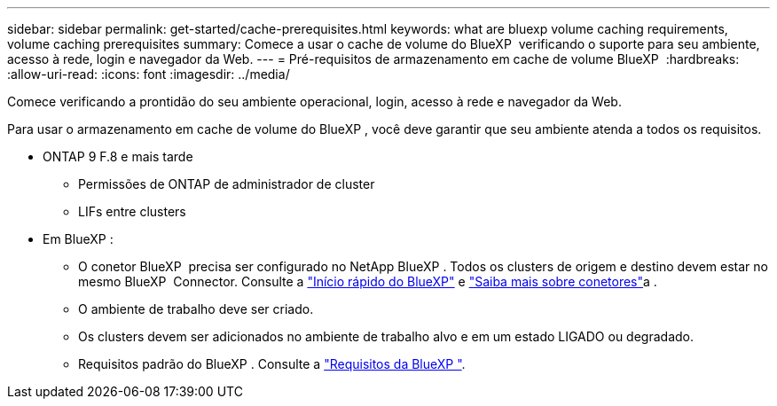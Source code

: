 ---
sidebar: sidebar 
permalink: get-started/cache-prerequisites.html 
keywords: what are bluexp volume caching requirements, volume caching prerequisites 
summary: Comece a usar o cache de volume do BlueXP  verificando o suporte para seu ambiente, acesso à rede, login e navegador da Web. 
---
= Pré-requisitos de armazenamento em cache de volume BlueXP 
:hardbreaks:
:allow-uri-read: 
:icons: font
:imagesdir: ../media/


[role="lead"]
Comece verificando a prontidão do seu ambiente operacional, login, acesso à rede e navegador da Web.

Para usar o armazenamento em cache de volume do BlueXP , você deve garantir que seu ambiente atenda a todos os requisitos.

* ONTAP 9 F.8 e mais tarde
+
** Permissões de ONTAP de administrador de cluster
** LIFs entre clusters


* Em BlueXP :
+
** O conetor BlueXP  precisa ser configurado no NetApp BlueXP . Todos os clusters de origem e destino devem estar no mesmo BlueXP  Connector. Consulte a https://docs.netapp.com/us-en/cloud-manager-setup-admin/task-quick-start-standard-mode.html["Início rápido do BlueXP"^] e https://docs.netapp.com/us-en/bluexp-setup-admin/concept-connectors.html["Saiba mais sobre conetores"^]a .
** O ambiente de trabalho deve ser criado.
** Os clusters devem ser adicionados no ambiente de trabalho alvo e em um estado LIGADO ou degradado.
** Requisitos padrão do BlueXP . Consulte a https://docs.netapp.com/us-en/cloud-manager-setup-admin/reference-checklist-cm.html["Requisitos da BlueXP "^].



